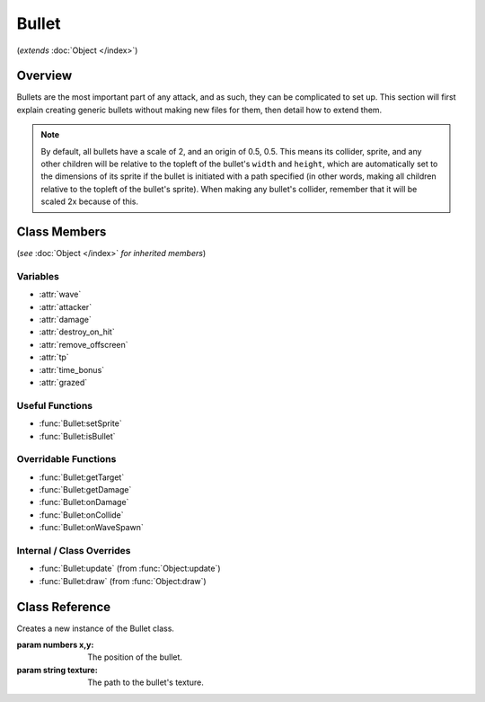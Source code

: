 Bullet
======
(*extends* :doc:`Object </index>`)

Overview
--------

Bullets are the most important part of any attack, and as such, they can be
complicated to set up. This section will first explain creating generic bullets
without making new files for them, then detail how to extend them.

.. note::

    By default, all bullets have a scale of 2, and an origin of 0.5, 0.5. This means
    its collider, sprite, and any other children will be relative to the topleft
    of the bullet's ``width`` and ``height``, which are automatically set to the dimensions
    of its sprite if the bullet is initiated with a path specified (in other words,
    making all children relative to the topleft of the bullet's sprite). When making
    any bullet's collider, remember that it will be scaled 2x because of this.

Class Members
-------------
(*see* :doc:`Object </index>` *for inherited members*)

.. attributetable:: 

Variables
^^^^^^^^^
- :attr:`wave`
- :attr:`attacker`
- :attr:`damage`
- :attr:`destroy_on_hit`
- :attr:`remove_offscreen`
- :attr:`tp`
- :attr:`time_bonus`
- :attr:`grazed`

Useful Functions
^^^^^^^^^^^^^^^^
- :func:`Bullet:setSprite`
- :func:`Bullet:isBullet`

Overridable Functions
^^^^^^^^^^^^^^^^^^^^^
- :func:`Bullet:getTarget`
- :func:`Bullet:getDamage`
- :func:`Bullet:onDamage`
- :func:`Bullet:onCollide`
- :func:`Bullet:onWaveSpawn`

Internal / Class Overrides
^^^^^^^^^^^^^^^^^^^^^^^^^^
- :func:`Bullet:update` (from :func:`Object:update`)
- :func:`Bullet:draw`   (from :func:`Object:draw`)

Class Reference
------------------
.. class:: Bullet(x, y, texture)

    Creates a new instance of the Bullet class.

    :param numbers x,y: The position of the bullet.
    :param string texture: The path to the bullet's texture.

    .. attribute:: wave

        A reference to the current Wave class that is active. Gets defined after ``init()``, but only if spawned through :func:`Wave:spawnBullet`; otherwise, it is never defined.

        :type: Wave

    .. attribute:: attacker

        A reference to the enemy associated with the bullet. Gets defined after ``init()``, but only if spawned through :func:`Wave:spawnBullet`; otherwise, it is never defined.

        :type: EnemyBattler

    .. attribute:: damage

        Amount of damage the bullet does. If not provided, the game will calculate damage based on the enemy's attack.

        :type: number

    .. attribute:: destroy_on_hit

        Whether the bullet will be removed when it collides with the player. ``true`` by default.

        :type: boolean

    .. attribute:: remove_offscreen

        Whether the bullet will be removed when it goes offscreen. ``true`` by default.

        :type: boolean

    .. attribute:: tp

        The amount of TP (in percentage) the player gains from grazing the bullet. Defaults to 1.6 (1/10th of a defend).

        :type: number

    .. attribute:: time_bonus

        The number of frames, based on 30fps, that the wave's length will be reduced by when grazing the bullet. Apparently this is a mechanic in Deltarune.

        :type: number

    .. attribute:: grazed

        *(Internal)* Whether the bullet has already been grazed. (reduces graze rewards)

        :type: boolean

.. function:: Bullet:setSprite(texture, [speed, loop, on_finished])

    Sets the sprite of the bullet to the specified path, and changes the bullet's ``width`` and ``height`` variables to the dimensions of the sprite. ``speed``, ``loop``, and ``on_finished`` will be passed into the sprite's ``play()`` function.

    :param string texture: The path to the bullet's texture.
    :param speed: The animation delay between frames.
    :type speed: number, optional
    :param loop: Whether the animation should loop.
    :type loop: boolean, optional
    :param on_finished: A function to call when the animation finishes.
    :type on_finished: function, optional